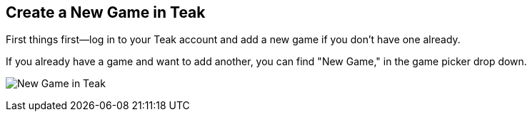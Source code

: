 
== Create a New Game in Teak

First things first—log in to your Teak account and add a new game if you don't have one already.

If you already have a game and want to add another, you can find "New Game," in the game picker drop down.

image:start/newgame.png[New Game in Teak]
